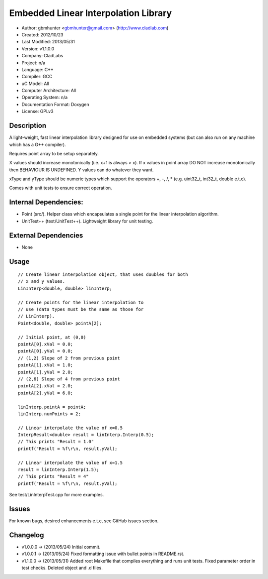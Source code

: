 =====================================
Embedded Linear Interpolation Library
=====================================

- Author: gbmhunter <gbmhunter@gmail.com> (http://www.cladlab.com)
- Created: 2012/10/23
- Last Modified: 2013/05/31
- Version: v1.1.0.0
- Company: CladLabs
- Project: n/a
- Language: C++
- Compiler: GCC	
- uC Model: All
- Computer Architecture: All
- Operating System: n/a
- Documentation Format: Doxygen
- License: GPLv3

Description
===========

A light-weight, fast linear interpolation library designed for use
on embedded systems (but can also run on any machine which has
a G++ compiler).
 
Requires point array to be setup separately. 

X values should increase monotonically (i.e. x+1 is always > x).
If x values in point array DO NOT increase monotonically 
then BEHAVIOUR IS UNDEFINED. Y values
can do whatever they want.

xType and yType should be numeric types which support the operators +, -, /, * 
(e.g. uint32_t, int32_t, double e.t.c).

Comes with unit tests to ensure correct operation.

Internal Dependencies:
======================
	
- Point (src/). Helper class which encapsulates a single point for the linear interpolation algorithm.
- UnitTest++ (test/UnitTest++). Lightweight library for unit testing.
		
External Dependencies
=====================

- None

Usage
=====

::

	// Create linear interpolation object, that uses doubles for both
	// x and y values.
	LinInterp<double, double> linInterp;
	
	// Create points for the linear interpolation to
	// use (data types must be the same as those for
	// LinInterp).
	Point<double, double> pointA[2];
	
	// Initial point, at (0,0)
	pointA[0].xVal = 0.0;
	pointA[0].yVal = 0.0;
	// (1,2) Slope of 2 from previous point
	pointA[1].xVal = 1.0;
	pointA[1].yVal = 2.0;
	// (2,6) Slope of 4 from previous point
	pointA[2].xVal = 2.0;
	pointA[2].yVal = 6.0;

	linInterp.pointA = pointA;
	linInterp.numPoints = 2;
	
	// Linear interpolate the value of x=0.5
	InterpResult<double> result = linInterp.Interp(0.5);
	// This prints "Result = 1.0"
	printf("Result = %f\r\n, result.yVal);
	
	// Linear interpolate the value of x=1.5 
	result = linInterp.Interp(1.5);
	// This prints "Result = 4"
	printf("Result = %f\r\n, result.yVal);

	
See test/LinInterpTest.cpp for more examples.
	
Issues
======

For known bugs, desired enhancements e.t.c, see GitHub issues section.
	
Changelog
=========

- v1.0.0.0 		-> (2013/05/24) Initial commit.
- v1.0.0.1		-> (2013/05/24) Fixed formatting issue with bullet points in README.rst.
- v1.1.0.0		-> (2013/05/31) Added root Makefile that compiles everything and runs unit tests. Fixed parameter order in test checks. Deleted object and .d files.

